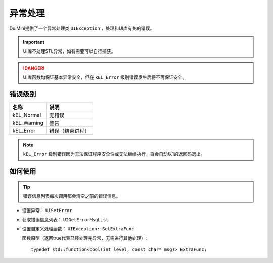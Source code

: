 异常处理
========
DuiMini提供了一个异常处理类 ``UIException`` ，处理和UI库有关的错误。

.. Important:: UI库不处理STL异常，如有需要可以自行捕获。

.. Danger:: UI库函数均保证基本异常安全，但在 ``kEL_Error`` 级别错误发生后将不再保证安全。

错误级别
--------
============  ===============
   名称           说明 
============  ===============
kEL_Normal    无错误
kEL_Warning   警告
kEL_Error     错误（结束进程）
============  ===============

.. Note:: ``kEL_Error`` 级别错误因为无法保证程序安全性或无法继续执行，将会自动以1的返回码退出。

如何使用
--------
.. Tip:: 错误信息列表每次调用都会清空之前的错误信息。

- 设置异常： ``UISetError``
- 获取错误信息列表： ``UIGetErrorMsgList``
- 设置自定义处理函数： ``UIException::SetExtraFunc``

  函数原型（返回true代表已经处理完异常，无需进行其他处理）::

    typedef std::function<bool(int level, const char* msg)> ExtraFunc;

